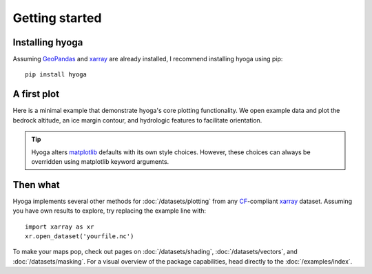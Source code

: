 .. Copyright (c) 2022, Julien Seguinot (juseg.github.io)
.. GNU General Public License v3.0+ (https://www.gnu.org/licenses/gpl-3.0.txt)

Getting started
===============

Installing hyoga
----------------

Assuming GeoPandas_ and xarray_ are already installed, I recommend
installing hyoga using pip::

   pip install hyoga

.. _geopandas: https://geopandas.org
.. _xarray: https://xarray.pydata.org/en/stable/

A first plot
------------

Here is a minimal example that demonstrate hyoga's core plotting functionality.
We open example data and plot the bedrock altitude, an ice margin contour, and
hydrologic features to facilitate orientation.

.. plot::

   import matplotlib.pyplot as plt
   import hyoga

   # plot example data
   with hyoga.open.example('pism.alps.out.2d.nc') as ds:
       ds.hyoga.plot.bedrock_altitude(center=False)
       ds.hyoga.plot.ice_margin(facecolor='tab:blue')
       ds.hyoga.plot.natural_earth()
       ds.hyoga.plot.scale_bar()

   # set title
   plt.title('A first plot with hyoga')

.. tip::

   Hyoga alters matplotlib_ defaults with its own style choices. However, these
   choices can always be overridden using matplotlib keyword arguments.

.. _matplotlib: https://matplotlib.org

Then what
---------

Hyoga implements several other methods for :doc:`/datasets/plotting` from any
CF_-compliant xarray_ dataset. Assuming you have own results to explore, try
replacing the example line with::

   import xarray as xr
   xr.open_dataset('yourfile.nc')

.. _CF: https://cfconventions.org

.. FIXME: rethink docs structure following move to geopandas?

To make your maps pop, check out pages on :doc:`/datasets/shading`,
:doc:`/datasets/vectors`, and :doc:`/datasets/masking`. For a visual overview
of the package capabilities, head directly to the :doc:`/examples/index`.
